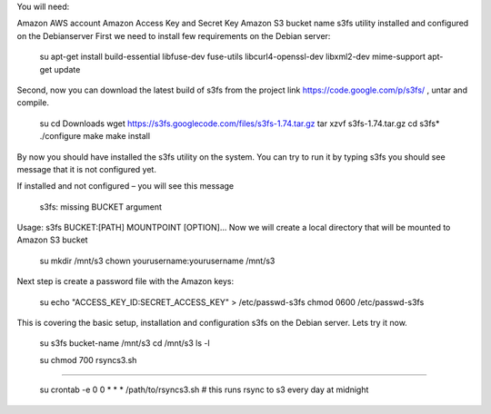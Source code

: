You will need:

Amazon AWS account
Amazon Access Key and Secret Key
Amazon S3 bucket name
s3fs utility installed and configured on the Debianserver
First we need to install few requirements on the Debian server:

 su
 apt-get install build-essential libfuse-dev fuse-utils libcurl4-openssl-dev libxml2-dev mime-support
 apt-get update

Second, now you can download the latest build of s3fs from the project link  https://code.google.com/p/s3fs/ , untar and compile.

 su
 cd Downloads
 wget https://s3fs.googlecode.com/files/s3fs-1.74.tar.gz
 tar xzvf s3fs-1.74.tar.gz
 cd s3fs*
 ./configure
 make
 make install

By now you should have installed the s3fs utility on the system. You can try to run it by typing s3fs you should see message that it is not configured yet.

If installed and not configured – you will see this message

 s3fs: missing BUCKET argument

Usage: s3fs BUCKET:[PATH] MOUNTPOINT [OPTION]...
Now we will create a local directory that will be mounted to Amazon S3 bucket

 su
 mkdir /mnt/s3
 chown yourusername:yourusername /mnt/s3

Next step is create a password file with the Amazon keys:

 su
 echo "ACCESS_KEY_ID:SECRET_ACCESS_KEY" > /etc/passwd-s3fs
 chmod 0600 /etc/passwd-s3fs

This is covering the basic setup, installation and configuration s3fs on the Debian server. Lets try it now.

 su
 s3fs bucket-name /mnt/s3
 cd /mnt/s3
 ls -l


 su
 chmod 700 rsyncs3.sh

----------------------
 
 su
 crontab -e
 0 0 * * * /path/to/rsyncs3.sh # this runs rsync to s3 every day at midnight
